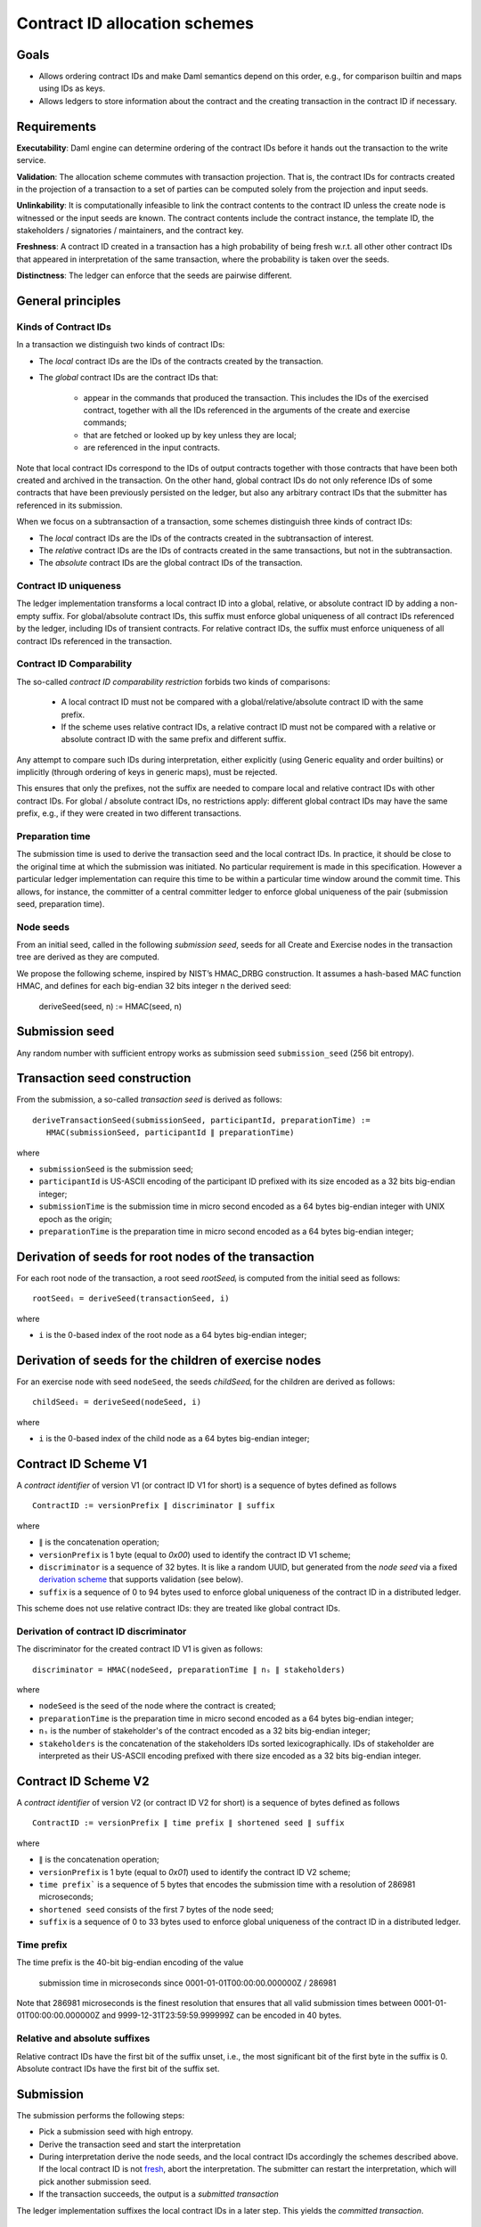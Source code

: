 .. Copyright (c) 2025 Digital Asset (Switzerland) GmbH and/or its affiliates. All rights reserved.
.. SPDX-License-Identifier: Apache-2.0

Contract ID allocation schemes
==============================


Goals
^^^^^

* Allows ordering contract IDs and make Daml semantics depend on this
  order, e.g., for comparison builtin and maps using IDs as keys.
* Allows ledgers to store information about the contract and the
  creating transaction in the contract ID if necessary.


Requirements
^^^^^^^^^^^^

**Executability**: Daml engine can determine ordering of the contract
IDs before it hands out the transaction to the write service.

**Validation**: The allocation scheme commutes with transaction
projection. That is, the contract IDs for contracts created in the
projection of a transaction to a set of parties can be computed
solely from the projection and input seeds.

**Unlinkability**: It is computationally infeasible to link the
contract contents to the contract ID unless the create node is
witnessed or the input seeds are known. The contract contents include
the contract instance, the template ID, the stakeholders / signatories
/ maintainers, and the contract key.

**Freshness**: A contract ID created in a transaction has a high
probability of being fresh w.r.t. all other other contract IDs
that appeared in interpretation of the same transaction, where the
probability is taken over the seeds.

**Distinctness**: The ledger can enforce that the seeds are pairwise
different.


General principles
^^^^^^^^^^^^^^^^^^

Kinds of Contract IDs
---------------------

In a transaction we distinguish two kinds of contract IDs:

* The *local* contract IDs are the IDs of the contracts created by the
  transaction.

* The *global* contract IDs are the contract IDs that:

   * appear in the commands that produced the transaction. This
     includes the IDs of the exercised contract, together with all the
     IDs referenced in the arguments of the create and exercise
     commands;
   * that are fetched or looked up by key unless they are local;
   * are referenced in the input contracts.

Note that local contract IDs correspond to the IDs of output contracts
together with those contracts that have been both created and archived
in the transaction. On the other hand, global contract IDs do not only
reference IDs of some contracts that have been previously persisted on
the ledger, but also any arbitrary contract IDs that the submitter has
referenced in its submission.

When we focus on a subtransaction of a transaction, some schemes
distinguish three kinds of contract IDs:

* The *local* contract IDs are the IDs of the contracts created in the
  subtransaction of interest.

* The *relative* contract IDs are the IDs of contracts created in the
  same transactions, but not in the subtransaction.

* The *absolute* contract IDs are the global contract IDs of the
  transaction.


Contract ID uniqueness
----------------------

The ledger implementation transforms a local contract ID into a global,
relative, or absolute contract ID by adding a non-empty suffix.
For global/absolute contract IDs, this suffix must enforce global
uniqueness of all contract IDs referenced by the ledger, including IDs
of transient contracts. For relative contract IDs, the suffix must
enforce uniqueness of all contract IDs referenced in the transaction.


Contract ID Comparability
-------------------------

The so-called *contract ID comparability restriction* forbids two kinds
of comparisons:

 * A local contract ID must not be compared with a global/relative/absolute
   contract ID with the same prefix.

 * If the scheme uses relative contract IDs, a relative contract ID must
   not be compared with a relative or absolute contract ID with the same
   prefix and different suffix.

Any attempt to compare such IDs during interpretation, either explicitly
(using Generic equality and order builtins) or implicitly (through ordering of
keys in generic maps), must be rejected.

This ensures that only the prefixes, not the suffix are needed
to compare local and relative contract IDs with other contract IDs.
For global / absolute contract IDs, no restrictions apply: different global
contract IDs may have the same prefix, e.g., if they were created in two
different transactions.

Preparation time
----------------

The submission time is used to derive the transaction seed and the local
contract IDs. In practice, it should be close to the original time at which the
submission was initiated. No particular requirement is made in this
specification. However a particular ledger implementation can require
this time to be within a particular time window around the commit
time. This allows, for instance, the committer of a central committer
ledger to enforce global uniqueness of the pair (submission seed,
preparation time).


Node seeds
----------

From an initial seed, called in the following *submission seed*, seeds
for all Create and Exercise nodes in the transaction tree are derived as they are
computed.

We propose the following scheme, inspired by NIST’s HMAC_DRBG
construction. It assumes a hash-based MAC function HMAC, and defines
for each big-endian 32 bits integer ``n`` the derived seed:

  deriveSeed(seed, n) := HMAC(seed, n)

Submission seed
^^^^^^^^^^^^^^^

Any random number with sufficient entropy works as submission seed
``submission_seed`` (256 bit entropy).


Transaction seed construction
^^^^^^^^^^^^^^^^^^^^^^^^^^^^^

From the submission, a so-called *transaction seed* is derived as follows::

  deriveTransactionSeed(submissionSeed, participantId, preparationTime) :=
     HMAC(submissionSeed, participantId ∥ preparationTime)

where

* ``submissionSeed`` is the submission seed;
* ``participantId`` is US-ASCII encoding of the participant ID
  prefixed with its size encoded as a 32 bits big-endian integer;
* ``submissionTime`` is the submission time in micro second encoded as
  a 64 bytes big-endian integer with UNIX epoch as the origin;
* ``preparationTime`` is the preparation time in micro second encoded as
  a 64 bytes big-endian integer;


Derivation of seeds for root nodes of the transaction
^^^^^^^^^^^^^^^^^^^^^^^^^^^^^^^^^^^^^^^^^^^^^^^^^^^^^

For each root node of the transaction, a root seed `rootSeedᵢ` is
computed from the initial seed as follows::

  rootSeedᵢ = deriveSeed(transactionSeed, i)

where

* ``i`` is the 0-based index of the root node as a 64 bytes big-endian
  integer;


Derivation of seeds for the children of exercise nodes
^^^^^^^^^^^^^^^^^^^^^^^^^^^^^^^^^^^^^^^^^^^^^^^^^^^^^^

For an exercise node with seed ``nodeSeed``, the seeds `childSeedᵢ` for the
children are derived as follows::

  childSeedᵢ = deriveSeed(nodeSeed, i)

where

* ``i`` is the 0-based index of the child node as a 64 bytes big-endian
  integer;


Contract ID Scheme V1
^^^^^^^^^^^^^^^^^^^^^

A *contract identifier* of version V1 (or contract ID V1 for short) is
a sequence of bytes defined as follows ::

  ContractID := versionPrefix ∥ discriminator ∥ suffix

where

* ``∥`` is the concatenation operation;
* ``versionPrefix`` is 1 byte (equal to `0x00`) used to identify the
  contract ID V1 scheme;
* ``discriminator`` is a sequence of 32 bytes. It is like a random
  UUID, but generated from the *node seed* via a fixed
  `derivation scheme <Derivation of contract ID discriminator_>`_
  that supports validation (see below).
* ``suffix`` is a sequence of 0 to 94 bytes used to enforce global
  uniqueness of the contract ID in a distributed ledger.

This scheme does not use relative contract IDs: they are treated like
global contract IDs.


Derivation of contract ID discriminator
---------------------------------------

The discriminator for the created contract ID V1 is given as follows::

  discriminator = HMAC(nodeSeed, preparationTime ∥ nₛ ∥ stakeholders)

where

* ``nodeSeed`` is the seed of the node where the contract is created;
* ``preparationTime`` is the preparation time in micro second encoded as
  a 64 bytes big-endian integer;
* ``nₛ`` is the number of stakeholder's of the contract encoded as a
  32 bits big-endian integer;
* ``stakeholders`` is the concatenation of the stakeholders IDs sorted
  lexicographically. IDs of stakeholder are interpreted as their
  US-ASCII encoding prefixed with there size encoded as a 32 bits
  big-endian integer.

Contract ID Scheme V2
^^^^^^^^^^^^^^^^^^^^^

A *contract identifier* of version V2 (or contract ID V2 for short) is
a sequence of bytes defined as follows ::

  ContractID := versionPrefix ∥ time prefix ∥ shortened seed ∥ suffix

where

* ``∥`` is the concatenation operation;
* ``versionPrefix`` is 1 byte (equal to `0x01`) used to identify the
  contract ID V2 scheme;
* ``time prefix``` is a sequence of 5 bytes that encodes the submission time
  with a resolution of 286981 microseconds;
* ``shortened seed`` consists of the first 7 bytes of the node seed;
* ``suffix`` is a sequence of 0 to 33 bytes used to enforce global
  uniqueness of the contract ID in a distributed ledger.

Time prefix
-----------

The time prefix is the 40-bit big-endian encoding of the value

  submission time in microseconds since 0001-01-01T00:00:00.000000Z / 286981

Note that 286981 microseconds is the finest resolution that ensures
that all valid submission times between 0001-01-01T00:00:00.000000Z and
9999-12-31T23:59:59.999999Z can be encoded in 40 bytes.

Relative and absolute suffixes
------------------------------

Relative contract IDs have the first bit of the suffix unset, i.e.,
the most significant bit of the first byte in the suffix is 0.
Absolute contract IDs have the first bit of the suffix set.


Submission
^^^^^^^^^^

The submission performs the following steps:

* Pick a submission seed with high entropy.
* Derive the transaction seed and start the interpretation
* During interpretation derive the node seeds, and the local contract IDs
  accordingly the schemes described above.  If the
  local contract ID is not `fresh <Contract ID Comparability_>`_, abort the
  interpretation. The submitter can restart the interpretation, which will pick
  another submission seed.
* If the transaction succeeds, the output is a *submitted transaction*


The ledger implementation suffixes the local contract IDs in a later step.
This yields the *committed transaction*.


Validation
^^^^^^^^^^

Reinterpretation for a full transaction validation takes the
transaction, the submission seed, and the preparation time as
inputs. Transaction seed is derived in the same way as for
submission.

Reinterpretation for a partial transaction validation takes the
partial transaction, the seeds of the partial transaction root nodes,
and the preparation time as inputs.

In both cases when a contract ID must be allocated, the local contract ID
is computed and checked for freshness in the same way as for
submission. The resulting transactions are then compared with the
original ones ignoring the suffix of the local contract IDs.



.. Local Variables:
.. eval: (flyspell-mode 1)
.. eval: (set-input-method "TeX")
.. End:

..  LocalWords:  subactions lexicographically endian Executability
..  LocalWords:  Unlinkability
